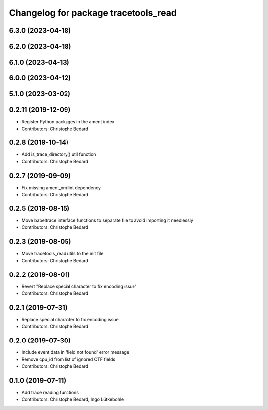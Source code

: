 ^^^^^^^^^^^^^^^^^^^^^^^^^^^^^^^^^^^^^
Changelog for package tracetools_read
^^^^^^^^^^^^^^^^^^^^^^^^^^^^^^^^^^^^^

6.3.0 (2023-04-18)
------------------

6.2.0 (2023-04-18)
------------------

6.1.0 (2023-04-13)
------------------

6.0.0 (2023-04-12)
------------------

5.1.0 (2023-03-02)
------------------

0.2.11 (2019-12-09)
-------------------
* Register Python packages in the ament index
* Contributors: Christophe Bedard

0.2.8 (2019-10-14)
------------------
* Add is_trace_directory() util function
* Contributors: Christophe Bedard

0.2.7 (2019-09-09)
------------------
* Fix missing ament_xmllint dependency
* Contributors: Christophe Bedard

0.2.5 (2019-08-15)
------------------
* Move babeltrace interface functions to separate file to avoid importing it needlessly
* Contributors: Christophe Bedard

0.2.3 (2019-08-05)
------------------
* Move tracetools_read.utils to the init file
* Contributors: Christophe Bedard

0.2.2 (2019-08-01)
------------------
* Revert "Replace special character to fix encoding issue"
* Contributors: Christophe Bedard

0.2.1 (2019-07-31)
------------------
* Replace special character to fix encoding issue
* Contributors: Christophe Bedard

0.2.0 (2019-07-30)
------------------
* Include event data in 'field not found' error message
* Remove cpu_id from list of ignored CTF fields
* Contributors: Christophe Bedard

0.1.0 (2019-07-11)
------------------
* Add trace reading functions
* Contributors: Christophe Bedard, Ingo Lütkebohle
